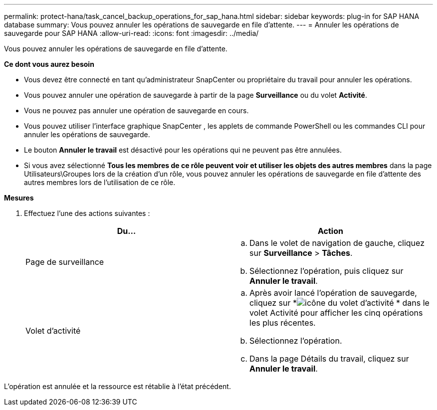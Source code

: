 ---
permalink: protect-hana/task_cancel_backup_operations_for_sap_hana.html 
sidebar: sidebar 
keywords: plug-in for SAP HANA database 
summary: Vous pouvez annuler les opérations de sauvegarde en file d’attente. 
---
= Annuler les opérations de sauvegarde pour SAP HANA
:allow-uri-read: 
:icons: font
:imagesdir: ../media/


[role="lead"]
Vous pouvez annuler les opérations de sauvegarde en file d’attente.

*Ce dont vous aurez besoin*

* Vous devez être connecté en tant qu'administrateur SnapCenter ou propriétaire du travail pour annuler les opérations.
* Vous pouvez annuler une opération de sauvegarde à partir de la page *Surveillance* ou du volet *Activité*.
* Vous ne pouvez pas annuler une opération de sauvegarde en cours.
* Vous pouvez utiliser l’interface graphique SnapCenter , les applets de commande PowerShell ou les commandes CLI pour annuler les opérations de sauvegarde.
* Le bouton *Annuler le travail* est désactivé pour les opérations qui ne peuvent pas être annulées.
* Si vous avez sélectionné *Tous les membres de ce rôle peuvent voir et utiliser les objets des autres membres* dans la page Utilisateurs\Groupes lors de la création d'un rôle, vous pouvez annuler les opérations de sauvegarde en file d'attente des autres membres lors de l'utilisation de ce rôle.


*Mesures*

. Effectuez l’une des actions suivantes :
+
|===
| Du... | Action 


 a| 
Page de surveillance
 a| 
.. Dans le volet de navigation de gauche, cliquez sur *Surveillance* > *Tâches*.
.. Sélectionnez l’opération, puis cliquez sur *Annuler le travail*.




 a| 
Volet d'activité
 a| 
.. Après avoir lancé l'opération de sauvegarde, cliquez sur *image:../media/activity_pane_icon.gif["icône du volet d'activité"] * dans le volet Activité pour afficher les cinq opérations les plus récentes.
.. Sélectionnez l'opération.
.. Dans la page Détails du travail, cliquez sur *Annuler le travail*.


|===


L'opération est annulée et la ressource est rétablie à l'état précédent.
